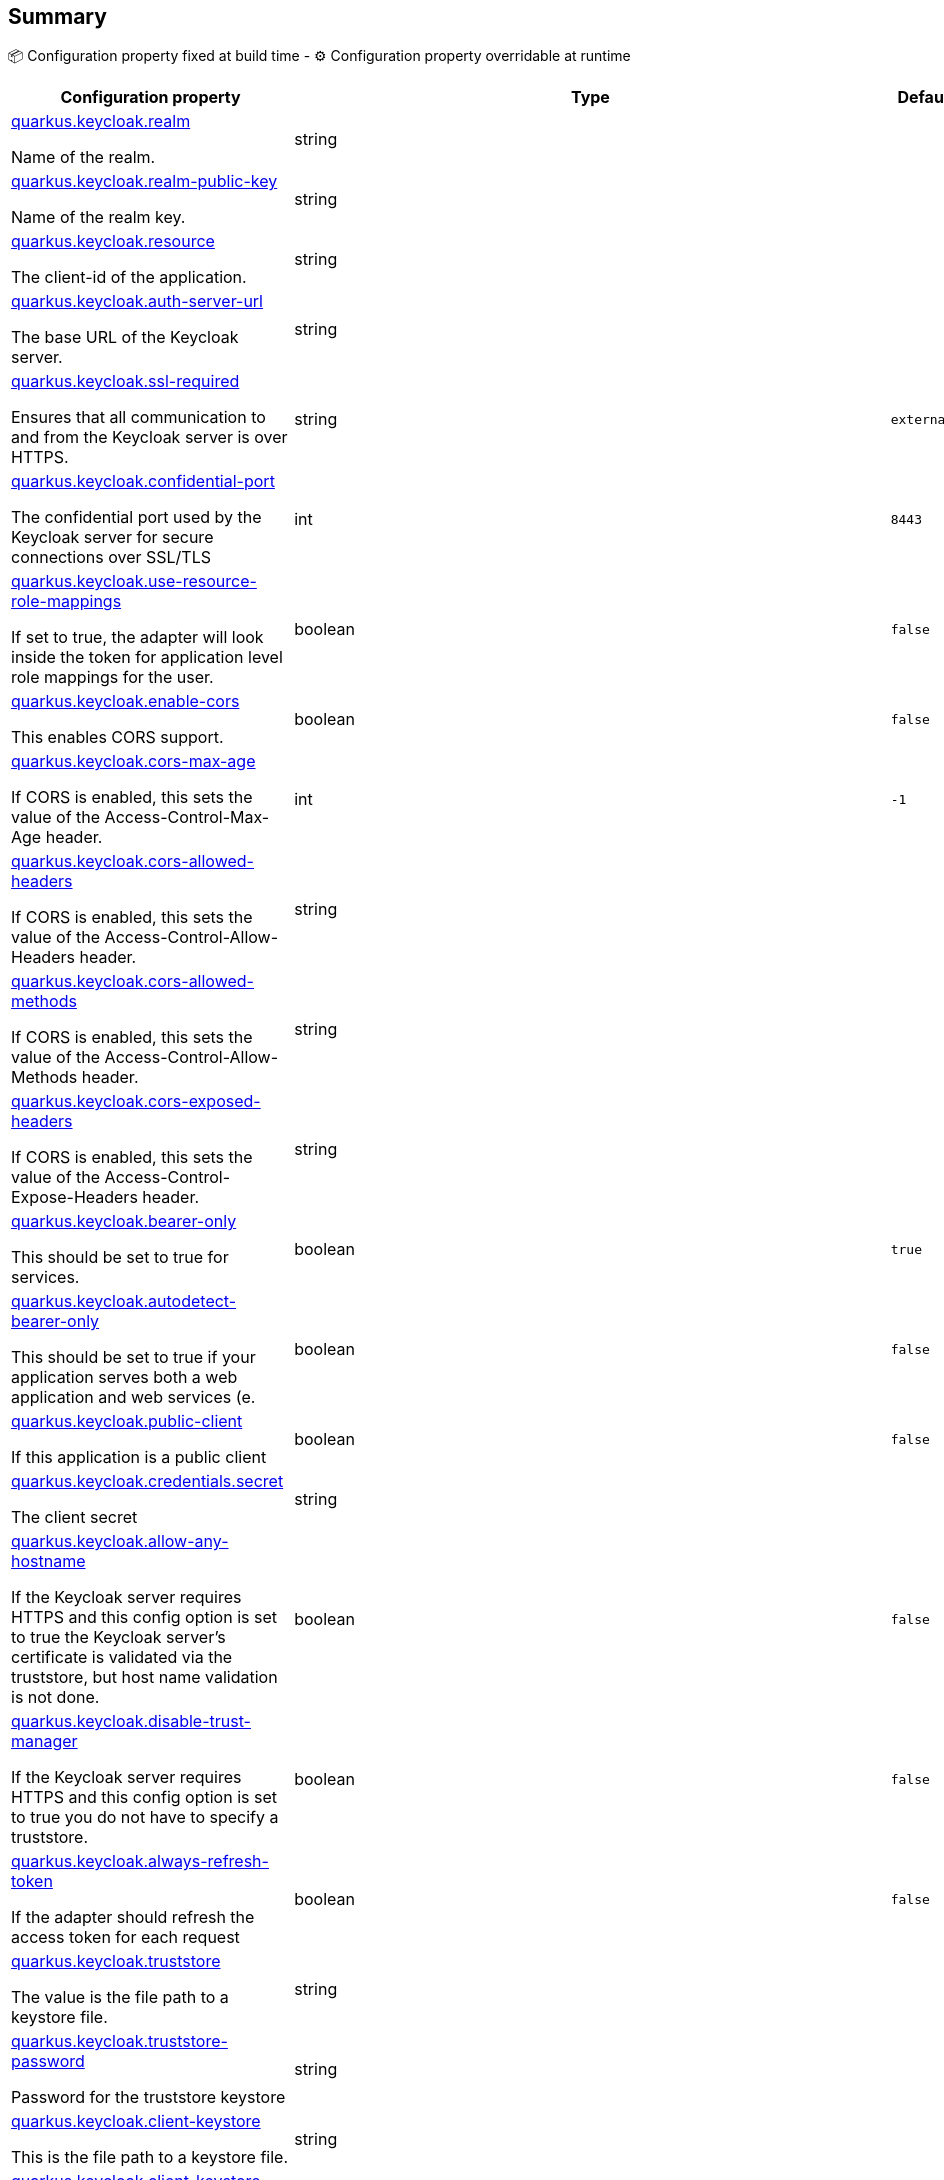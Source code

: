 == Summary

📦 Configuration property fixed at build time - ⚙️️ Configuration property overridable at runtime 

[cols="50,10,10,5"]
|===
|Configuration property|Type|Default|Lifecycle

|<<quarkus.keycloak.realm, quarkus.keycloak.realm>>

Name of the realm.|string 
|
| 📦

|<<quarkus.keycloak.realm-public-key, quarkus.keycloak.realm-public-key>>

Name of the realm key.|string 
|
| 📦

|<<quarkus.keycloak.resource, quarkus.keycloak.resource>>

The client-id of the application.|string 
|
| 📦

|<<quarkus.keycloak.auth-server-url, quarkus.keycloak.auth-server-url>>

The base URL of the Keycloak server.|string 
|
| 📦

|<<quarkus.keycloak.ssl-required, quarkus.keycloak.ssl-required>>

Ensures that all communication to and from the Keycloak server is over HTTPS.|string 
|`external`
| 📦

|<<quarkus.keycloak.confidential-port, quarkus.keycloak.confidential-port>>

The confidential port used by the Keycloak server for secure connections over SSL/TLS|int 
|`8443`
| 📦

|<<quarkus.keycloak.use-resource-role-mappings, quarkus.keycloak.use-resource-role-mappings>>

If set to true, the adapter will look inside the token for application level role mappings for the user.|boolean 
|`false`
| 📦

|<<quarkus.keycloak.enable-cors, quarkus.keycloak.enable-cors>>

This enables CORS support.|boolean 
|`false`
| 📦

|<<quarkus.keycloak.cors-max-age, quarkus.keycloak.cors-max-age>>

If CORS is enabled, this sets the value of the Access-Control-Max-Age header.|int 
|`-1`
| 📦

|<<quarkus.keycloak.cors-allowed-headers, quarkus.keycloak.cors-allowed-headers>>

If CORS is enabled, this sets the value of the Access-Control-Allow-Headers header.|string 
|
| 📦

|<<quarkus.keycloak.cors-allowed-methods, quarkus.keycloak.cors-allowed-methods>>

If CORS is enabled, this sets the value of the Access-Control-Allow-Methods header.|string 
|
| 📦

|<<quarkus.keycloak.cors-exposed-headers, quarkus.keycloak.cors-exposed-headers>>

If CORS is enabled, this sets the value of the Access-Control-Expose-Headers header.|string 
|
| 📦

|<<quarkus.keycloak.bearer-only, quarkus.keycloak.bearer-only>>

This should be set to true for services.|boolean 
|`true`
| 📦

|<<quarkus.keycloak.autodetect-bearer-only, quarkus.keycloak.autodetect-bearer-only>>

This should be set to true if your application serves both a web application and web services (e.|boolean 
|`false`
| 📦

|<<quarkus.keycloak.public-client, quarkus.keycloak.public-client>>

If this application is a public client|boolean 
|`false`
| 📦

|<<quarkus.keycloak.credentials.secret, quarkus.keycloak.credentials.secret>>

The client secret|string 
|
| 📦

|<<quarkus.keycloak.allow-any-hostname, quarkus.keycloak.allow-any-hostname>>

If the Keycloak server requires HTTPS and this config option is set to true the Keycloak server’s certificate is validated via the truststore, but host name validation is not done.|boolean 
|`false`
| 📦

|<<quarkus.keycloak.disable-trust-manager, quarkus.keycloak.disable-trust-manager>>

If the Keycloak server requires HTTPS and this config option is set to true you do not have to specify a truststore.|boolean 
|`false`
| 📦

|<<quarkus.keycloak.always-refresh-token, quarkus.keycloak.always-refresh-token>>

If the adapter should refresh the access token for each request|boolean 
|`false`
| 📦

|<<quarkus.keycloak.truststore, quarkus.keycloak.truststore>>

The value is the file path to a keystore file.|string 
|
| 📦

|<<quarkus.keycloak.truststore-password, quarkus.keycloak.truststore-password>>

Password for the truststore keystore|string 
|
| 📦

|<<quarkus.keycloak.client-keystore, quarkus.keycloak.client-keystore>>

This is the file path to a keystore file.|string 
|
| 📦

|<<quarkus.keycloak.client-keystore-password, quarkus.keycloak.client-keystore-password>>

Password for the client keystore|string 
|
| 📦

|<<quarkus.keycloak.client-key-password, quarkus.keycloak.client-key-password>>

Password for the client’s key|string 
|
| 📦

|<<quarkus.keycloak.connection-pool-size, quarkus.keycloak.connection-pool-size>>

Adapters will make separate HTTP invocations to the Keycloak server to turn an access code into an access token.|int 
|`20`
| 📦

|<<quarkus.keycloak.register-node-at-startup, quarkus.keycloak.register-node-at-startup>>

If true, then adapter will send registration request to Keycloak.|boolean 
|`false`
| 📦

|<<quarkus.keycloak.register-node-period, quarkus.keycloak.register-node-period>>

Period for re-registration adapter to Keycloak.|int 
|`-1`
| 📦

|<<quarkus.keycloak.token-store, quarkus.keycloak.token-store>>

Possible values are session and cookie.|string 
|
| 📦

|<<quarkus.keycloak.adapter-state-cookie-path, quarkus.keycloak.adapter-state-cookie-path>>

When using a cookie store, this option sets the path of the cookie used to store account info.|string 
|
| 📦

|<<quarkus.keycloak.principal-attribute, quarkus.keycloak.principal-attribute>>

OpenID Connect ID Token attribute to populate the UserPrincipal name with.|string 
|`sub`
| 📦

|<<quarkus.keycloak.turn-off-change-session-id-on-login, quarkus.keycloak.turn-off-change-session-id-on-login>>

The session id is changed by default on a successful login on some platforms to plug a security attack vector.|boolean 
|`false`
| 📦

|<<quarkus.keycloak.token-minimum-time-to-live, quarkus.keycloak.token-minimum-time-to-live>>

Amount of time, in seconds, to preemptively refresh an active access token with the Keycloak server before it expires.|int 
|`0`
| 📦

|<<quarkus.keycloak.min-time-between-jwks-requests, quarkus.keycloak.min-time-between-jwks-requests>>

Amount of time, in seconds, specifying minimum interval between two requests to Keycloak to retrieve new public keys.|int 
|`10`
| 📦

|<<quarkus.keycloak.public-key-cache-ttl, quarkus.keycloak.public-key-cache-ttl>>

Amount of time, in seconds, specifying maximum interval between two requests to Keycloak to retrieve new public keys.|int 
|`86400`
| 📦

|<<quarkus.keycloak.verify-token-audience, quarkus.keycloak.verify-token-audience>>

If set to true, then during authentication with the bearer token, the adapter will verify whether the token contains this client name (resource) as an audience.|boolean 
|`false`
| 📦

|<<quarkus.keycloak.ignore-oauth-query-parameter, quarkus.keycloak.ignore-oauth-query-parameter>>

If set to true will turn off processing of the access_token query parameter for bearer token processing.|boolean 
|`false`
| 📦

|<<quarkus.keycloak.proxy-url, quarkus.keycloak.proxy-url>>

The proxy url to use for requests to the auth-server.|string 
|
| 📦

|<<quarkus.keycloak.policy-enforcer.enable, quarkus.keycloak.policy-enforcer.enable>>

Specifies how policies are enforced.|boolean 
|`false`
| 📦

|<<quarkus.keycloak.policy-enforcer.enforcement-mode, quarkus.keycloak.policy-enforcer.enforcement-mode>>

Specifies how policies are enforced.|string 
|`ENFORCING`
| 📦

|<<quarkus.keycloak.policy-enforcer.path-cache.max-entries, quarkus.keycloak.policy-enforcer.path-cache.max-entries>>

Defines the time in milliseconds when the entry should be expired|int 
|`1000`
| 📦

|<<quarkus.keycloak.policy-enforcer.path-cache.lifespan, quarkus.keycloak.policy-enforcer.path-cache.lifespan>>

Defines the limit of entries that should be kept in the cache|long 
|`30000`
| 📦

|<<quarkus.keycloak.policy-enforcer.lazy-load-paths, quarkus.keycloak.policy-enforcer.lazy-load-paths>>

Specifies how the adapter should fetch the server for resources associated with paths in your application.|boolean 
|`true`
| 📦

|<<quarkus.keycloak.policy-enforcer.on-deny-redirect-to, quarkus.keycloak.policy-enforcer.on-deny-redirect-to>>

Defines a URL where a client request is redirected when an "access denied" message is obtained from the server.|string 
|
| 📦

|<<quarkus.keycloak.policy-enforcer.user-managed-access, quarkus.keycloak.policy-enforcer.user-managed-access>>

Specifies that the adapter uses the UMA protocol.|boolean 
|`false`
| 📦

|<<quarkus.keycloak.policy-enforcer.http-method-as-scope, quarkus.keycloak.policy-enforcer.http-method-as-scope>>

Specifies how scopes should be mapped to HTTP methods.|boolean 
|`false`
| 📦

|<<quarkus.keycloak.credentials.jwt.jwt, quarkus.keycloak.credentials.jwt."<jwt>">>

The settings for client authentication with signed JWT|link:https://docs.oracle.com/javase/8/docs/api/java/lang/String.html[String]
 
|
| 📦

|<<quarkus.keycloak.credentials.secret-jwt.secret-jwt, quarkus.keycloak.credentials.secret-jwt."<secret-jwt>">>

The settings for client authentication with JWT using client secret|link:https://docs.oracle.com/javase/8/docs/api/java/lang/String.html[String]
 
|
| 📦

|<<quarkus.keycloak.redirect-rewrite-rules.redirect-rewrite-rules, quarkus.keycloak.redirect-rewrite-rules."<redirect-rewrite-rules>">>

If needed, specify the Redirect URI rewrite rule.|link:https://docs.oracle.com/javase/8/docs/api/java/lang/String.html[String]
 
|
| 📦

|<<quarkus.keycloak.policy-enforcer.paths.paths.name, quarkus.keycloak.policy-enforcer.paths."<paths>".name>>

The name of a resource on the server that is to be associated with a given path|string 
|
| 📦

|<<quarkus.keycloak.policy-enforcer.paths.paths.path, quarkus.keycloak.policy-enforcer.paths."<paths>".path>>

A URI relative to the application’s context path that should be protected by the policy enforcer|string 
|
| 📦

|<<quarkus.keycloak.policy-enforcer.paths.paths.methods.methods.method, quarkus.keycloak.policy-enforcer.paths."<paths>".methods."<methods>".method>>

The name of the HTTP method|string 
|
| 📦

|<<quarkus.keycloak.policy-enforcer.paths.paths.methods.methods.scopes, quarkus.keycloak.policy-enforcer.paths."<paths>".methods."<methods>".scopes>>

An array of strings with the scopes associated with the method|string 
|
| 📦

|<<quarkus.keycloak.policy-enforcer.paths.paths.methods.methods.scopes-enforcement-mode, quarkus.keycloak.policy-enforcer.paths."<paths>".methods."<methods>".scopes-enforcement-mode>>

A string referencing the enforcement mode for the scopes associated with a method|`all`, `any`, `disabled` 
|`ALL`
| 📦

|<<quarkus.keycloak.policy-enforcer.paths.paths.enforcement-mode, quarkus.keycloak.policy-enforcer.paths."<paths>".enforcement-mode>>

Specifies how policies are enforced|`permissive`, `enforcing`, `disabled` 
|`ENFORCING`
| 📦

|<<quarkus.keycloak.policy-enforcer.paths.paths.claim-information-point.complex-config, quarkus.keycloak.policy-enforcer.paths."<paths>".claim-information-point."<complex-config>">>

|link:https://docs.oracle.com/javase/8/docs/api/java/util/Map<java.lang.String,java.util.Map<java.lang.String,java.lang.String>>.html[java.util.Map<java.lang.String,java.util.Map<java.lang.String,java.lang.String>>]
 
|
| 📦

|<<quarkus.keycloak.policy-enforcer.paths.paths.claim-information-point.simple-config, quarkus.keycloak.policy-enforcer.paths."<paths>".claim-information-point."<simple-config>">>

|link:https://docs.oracle.com/javase/8/docs/api/java/util/Map<java.lang.String,java.lang.String>.html[java.util.Map<java.lang.String,java.lang.String>]
 
|
| 📦

|<<quarkus.keycloak.policy-enforcer.claim-information-point.complex-config, quarkus.keycloak.policy-enforcer.claim-information-point."<complex-config>">>

|link:https://docs.oracle.com/javase/8/docs/api/java/util/Map<java.lang.String,java.util.Map<java.lang.String,java.lang.String>>.html[java.util.Map<java.lang.String,java.util.Map<java.lang.String,java.lang.String>>]
 
|
| 📦

|<<quarkus.keycloak.policy-enforcer.claim-information-point.simple-config, quarkus.keycloak.policy-enforcer.claim-information-point."<simple-config>">>

|link:https://docs.oracle.com/javase/8/docs/api/java/util/Map<java.lang.String,java.lang.String>.html[java.util.Map<java.lang.String,java.lang.String>]
 
|
| 📦
|===


== Details

[[quarkus.keycloak.realm]]
`quarkus.keycloak.realm`📦:: Name of the realm. 
+
Type: `string` +



[[quarkus.keycloak.realm-public-key]]
`quarkus.keycloak.realm-public-key`📦:: Name of the realm key. 
+
Type: `string` +



[[quarkus.keycloak.resource]]
`quarkus.keycloak.resource`📦:: The client-id of the application. Each application has a client-id that is used to identify the application 
+
Type: `string` +



[[quarkus.keycloak.auth-server-url]]
`quarkus.keycloak.auth-server-url`📦:: The base URL of the Keycloak server. All other Keycloak pages and REST service endpoints are derived from this. It is usually of the form https://host:port/auth 
+
Type: `string` +



[[quarkus.keycloak.ssl-required]]
`quarkus.keycloak.ssl-required`📦:: Ensures that all communication to and from the Keycloak server is over HTTPS. In production this should be set to all. This is OPTIONAL. The default value is external meaning that HTTPS is required by default for external requests. Valid values are 'all', 'external' and 'none' 
+
Type: `string` +
Defaults to: `external` +



[[quarkus.keycloak.confidential-port]]
`quarkus.keycloak.confidential-port`📦:: The confidential port used by the Keycloak server for secure connections over SSL/TLS 
+
Type: `int` +
Defaults to: `8443` +



[[quarkus.keycloak.use-resource-role-mappings]]
`quarkus.keycloak.use-resource-role-mappings`📦:: If set to true, the adapter will look inside the token for application level role mappings for the user. If false, it will look at the realm level for user role mappings 
+
Type: `boolean` +
Defaults to: `false` +



[[quarkus.keycloak.enable-cors]]
`quarkus.keycloak.enable-cors`📦:: This enables CORS support. It will handle CORS preflight requests. It will also look into the access token to determine valid origins 
+
Type: `boolean` +
Defaults to: `false` +



[[quarkus.keycloak.cors-max-age]]
`quarkus.keycloak.cors-max-age`📦:: If CORS is enabled, this sets the value of the Access-Control-Max-Age header. This is OPTIONAL. If not set, this header is not returned in CORS responses 
+
Type: `int` +
Defaults to: `-1` +



[[quarkus.keycloak.cors-allowed-headers]]
`quarkus.keycloak.cors-allowed-headers`📦:: If CORS is enabled, this sets the value of the Access-Control-Allow-Headers header. This should be a comma-separated string 
+
Type: `string` +



[[quarkus.keycloak.cors-allowed-methods]]
`quarkus.keycloak.cors-allowed-methods`📦:: If CORS is enabled, this sets the value of the Access-Control-Allow-Methods header. This should be a comma-separated string 
+
Type: `string` +



[[quarkus.keycloak.cors-exposed-headers]]
`quarkus.keycloak.cors-exposed-headers`📦:: If CORS is enabled, this sets the value of the Access-Control-Expose-Headers header. This should be a comma-separated string 
+
Type: `string` +



[[quarkus.keycloak.bearer-only]]
`quarkus.keycloak.bearer-only`📦:: This should be set to true for services. If enabled the adapter will not attempt to authenticate users, but only verify bearer tokens 
+
Type: `boolean` +
Defaults to: `true` +



[[quarkus.keycloak.autodetect-bearer-only]]
`quarkus.keycloak.autodetect-bearer-only`📦:: This should be set to true if your application serves both a web application and web services (e.g. SOAP or REST). It allows you to redirect unauthenticated users of the web application to the Keycloak login page, but send an HTTP 401 status code to unauthenticated SOAP or REST clients instead as they would not understand a redirect to the login page. Keycloak auto-detects SOAP or REST clients based on typical headers like X-Requested-With, SOAPAction or Accept 
+
Type: `boolean` +
Defaults to: `false` +



[[quarkus.keycloak.public-client]]
`quarkus.keycloak.public-client`📦:: If this application is a public client 
+
Type: `boolean` +
Defaults to: `false` +



[[quarkus.keycloak.credentials.secret]]
`quarkus.keycloak.credentials.secret`📦:: The client secret 
+
Type: `string` +



[[quarkus.keycloak.allow-any-hostname]]
`quarkus.keycloak.allow-any-hostname`📦:: If the Keycloak server requires HTTPS and this config option is set to true the Keycloak server’s certificate is validated via the truststore, but host name validation is not done. This setting should only be used during development and never in production as it will disable verification of SSL certificates. This setting may be useful in test environments 
+
Type: `boolean` +
Defaults to: `false` +



[[quarkus.keycloak.disable-trust-manager]]
`quarkus.keycloak.disable-trust-manager`📦:: If the Keycloak server requires HTTPS and this config option is set to true you do not have to specify a truststore. This setting should only be used during development and never in production as it will disable verification of SSL certificates 
+
Type: `boolean` +
Defaults to: `false` +



[[quarkus.keycloak.always-refresh-token]]
`quarkus.keycloak.always-refresh-token`📦:: If the adapter should refresh the access token for each request 
+
Type: `boolean` +
Defaults to: `false` +



[[quarkus.keycloak.truststore]]
`quarkus.keycloak.truststore`📦:: The value is the file path to a keystore file. If you prefix the path with classpath:, then the truststore will be obtained from the deployment’s classpath instead. Used for outgoing HTTPS communications to the Keycloak server 
+
Type: `string` +



[[quarkus.keycloak.truststore-password]]
`quarkus.keycloak.truststore-password`📦:: Password for the truststore keystore 
+
Type: `string` +



[[quarkus.keycloak.client-keystore]]
`quarkus.keycloak.client-keystore`📦:: This is the file path to a keystore file. This keystore contains client certificate for two-way SSL when the adapter makes HTTPS requests to the Keycloak server 
+
Type: `string` +



[[quarkus.keycloak.client-keystore-password]]
`quarkus.keycloak.client-keystore-password`📦:: Password for the client keystore 
+
Type: `string` +



[[quarkus.keycloak.client-key-password]]
`quarkus.keycloak.client-key-password`📦:: Password for the client’s key 
+
Type: `string` +



[[quarkus.keycloak.connection-pool-size]]
`quarkus.keycloak.connection-pool-size`📦:: Adapters will make separate HTTP invocations to the Keycloak server to turn an access code into an access token. This config option defines how many connections to the Keycloak server should be pooled 
+
Type: `int` +
Defaults to: `20` +



[[quarkus.keycloak.register-node-at-startup]]
`quarkus.keycloak.register-node-at-startup`📦:: If true, then adapter will send registration request to Keycloak. It’s false by default and useful only when application is clustered 
+
Type: `boolean` +
Defaults to: `false` +



[[quarkus.keycloak.register-node-period]]
`quarkus.keycloak.register-node-period`📦:: Period for re-registration adapter to Keycloak. Useful when application is clustered 
+
Type: `int` +
Defaults to: `-1` +



[[quarkus.keycloak.token-store]]
`quarkus.keycloak.token-store`📦:: Possible values are session and cookie. Default is session, which means that adapter stores account info in HTTP Session. Alternative cookie means storage of info in cookie 
+
Type: `string` +



[[quarkus.keycloak.adapter-state-cookie-path]]
`quarkus.keycloak.adapter-state-cookie-path`📦:: When using a cookie store, this option sets the path of the cookie used to store account info. If it’s a relative path, then it is assumed that the application is running in a context root, and is interpreted relative to that context root. If it’s an absolute path, then the absolute path is used to set the cookie path. Defaults to use paths relative to the context root 
+
Type: `string` +



[[quarkus.keycloak.principal-attribute]]
`quarkus.keycloak.principal-attribute`📦:: OpenID Connect ID Token attribute to populate the UserPrincipal name with. If token attribute is null. Possible values are sub, preferred_username, email, name, nickname, given_name, family_name 
+
Type: `string` +
Defaults to: `sub` +



[[quarkus.keycloak.turn-off-change-session-id-on-login]]
`quarkus.keycloak.turn-off-change-session-id-on-login`📦:: The session id is changed by default on a successful login on some platforms to plug a security attack vector. Change this to true if you want to turn this off 
+
Type: `boolean` +
Defaults to: `false` +



[[quarkus.keycloak.token-minimum-time-to-live]]
`quarkus.keycloak.token-minimum-time-to-live`📦:: Amount of time, in seconds, to preemptively refresh an active access token with the Keycloak server before it expires. This is especially useful when the access token is sent to another REST client where it could expire before being evaluated. This value should never exceed the realm’s access token lifespan 
+
Type: `int` +
Defaults to: `0` +



[[quarkus.keycloak.min-time-between-jwks-requests]]
`quarkus.keycloak.min-time-between-jwks-requests`📦:: Amount of time, in seconds, specifying minimum interval between two requests to Keycloak to retrieve new public keys. It is 10 seconds by default. Adapter will always try to download new public key when it recognize token with unknown kid. However it won’t try it more than once per 10 seconds (by default). This is to avoid DoS when attacker sends lots of tokens with bad kid forcing adapter to send lots of requests to Keycloak 
+
Type: `int` +
Defaults to: `10` +



[[quarkus.keycloak.public-key-cache-ttl]]
`quarkus.keycloak.public-key-cache-ttl`📦:: Amount of time, in seconds, specifying maximum interval between two requests to Keycloak to retrieve new public keys. It is 86400 seconds (1 day) by default. Adapter will always try to download new public key when it recognize token with unknown kid . If it recognize token with known kid, it will just use the public key downloaded previously. However at least once per this configured interval (1 day by default) will be new public key always downloaded even if the kid of token is already known 
+
Type: `int` +
Defaults to: `86400` +



[[quarkus.keycloak.verify-token-audience]]
`quarkus.keycloak.verify-token-audience`📦:: If set to true, then during authentication with the bearer token, the adapter will verify whether the token contains this client name (resource) as an audience. The option is especially useful for services, which primarily serve requests authenticated by the bearer token. This is set to false by default, however for improved security, it is recommended to enable this. See Audience Support for more details about audience support 
+
Type: `boolean` +
Defaults to: `false` +



[[quarkus.keycloak.ignore-oauth-query-parameter]]
`quarkus.keycloak.ignore-oauth-query-parameter`📦:: If set to true will turn off processing of the access_token query parameter for bearer token processing. Users will not be able to authenticate if they only pass in an access_token 
+
Type: `boolean` +
Defaults to: `false` +



[[quarkus.keycloak.proxy-url]]
`quarkus.keycloak.proxy-url`📦:: The proxy url to use for requests to the auth-server. 
+
Type: `string` +



[[quarkus.keycloak.policy-enforcer.enable]]
`quarkus.keycloak.policy-enforcer.enable`📦:: Specifies how policies are enforced. 
+
Type: `boolean` +
Defaults to: `false` +



[[quarkus.keycloak.policy-enforcer.enforcement-mode]]
`quarkus.keycloak.policy-enforcer.enforcement-mode`📦:: Specifies how policies are enforced. 
+
Type: `string` +
Defaults to: `ENFORCING` +



[[quarkus.keycloak.policy-enforcer.path-cache.max-entries]]
`quarkus.keycloak.policy-enforcer.path-cache.max-entries`📦:: Defines the time in milliseconds when the entry should be expired 
+
Type: `int` +
Defaults to: `1000` +



[[quarkus.keycloak.policy-enforcer.path-cache.lifespan]]
`quarkus.keycloak.policy-enforcer.path-cache.lifespan`📦:: Defines the limit of entries that should be kept in the cache 
+
Type: `long` +
Defaults to: `30000` +



[[quarkus.keycloak.policy-enforcer.lazy-load-paths]]
`quarkus.keycloak.policy-enforcer.lazy-load-paths`📦:: Specifies how the adapter should fetch the server for resources associated with paths in your application. If true, the policy enforcer is going to fetch resources on-demand accordingly with the path being requested 
+
Type: `boolean` +
Defaults to: `true` +



[[quarkus.keycloak.policy-enforcer.on-deny-redirect-to]]
`quarkus.keycloak.policy-enforcer.on-deny-redirect-to`📦:: Defines a URL where a client request is redirected when an "access denied" message is obtained from the server. By default, the adapter responds with a 403 HTTP status code 
+
Type: `string` +



[[quarkus.keycloak.policy-enforcer.user-managed-access]]
`quarkus.keycloak.policy-enforcer.user-managed-access`📦:: Specifies that the adapter uses the UMA protocol. 
+
Type: `boolean` +
Defaults to: `false` +



[[quarkus.keycloak.policy-enforcer.http-method-as-scope]]
`quarkus.keycloak.policy-enforcer.http-method-as-scope`📦:: Specifies how scopes should be mapped to HTTP methods. If set to true, the policy enforcer will use the HTTP method from the current request to check whether or not access should be granted 
+
Type: `boolean` +
Defaults to: `false` +



[[quarkus.keycloak.credentials.jwt.jwt]]
`quarkus.keycloak.credentials.jwt."<jwt>"`📦:: The settings for client authentication with signed JWT 
+
Type: `String` +



[[quarkus.keycloak.credentials.secret-jwt.secret-jwt]]
`quarkus.keycloak.credentials.secret-jwt."<secret-jwt>"`📦:: The settings for client authentication with JWT using client secret 
+
Type: `String` +



[[quarkus.keycloak.redirect-rewrite-rules.redirect-rewrite-rules]]
`quarkus.keycloak.redirect-rewrite-rules."<redirect-rewrite-rules>"`📦:: If needed, specify the Redirect URI rewrite rule. This is an object notation where the key is the regular expression to which the Redirect URI is to be matched and the value is the replacement String. $ character can be used for backreferences in the replacement String 
+
Type: `String` +



[[quarkus.keycloak.policy-enforcer.paths.paths.name]]
`quarkus.keycloak.policy-enforcer.paths."<paths>".name`📦:: The name of a resource on the server that is to be associated with a given path 
+
Type: `string` +



[[quarkus.keycloak.policy-enforcer.paths.paths.path]]
`quarkus.keycloak.policy-enforcer.paths."<paths>".path`📦:: A URI relative to the application’s context path that should be protected by the policy enforcer 
+
Type: `string` +



[[quarkus.keycloak.policy-enforcer.paths.paths.methods.methods.method]]
`quarkus.keycloak.policy-enforcer.paths."<paths>".methods."<methods>".method`📦:: The name of the HTTP method 
+
Type: `string` +



[[quarkus.keycloak.policy-enforcer.paths.paths.methods.methods.scopes]]
`quarkus.keycloak.policy-enforcer.paths."<paths>".methods."<methods>".scopes`📦:: An array of strings with the scopes associated with the method 
+
Type: `string` +



[[quarkus.keycloak.policy-enforcer.paths.paths.methods.methods.scopes-enforcement-mode]]
`quarkus.keycloak.policy-enforcer.paths."<paths>".methods."<methods>".scopes-enforcement-mode`📦:: A string referencing the enforcement mode for the scopes associated with a method 
+
Type: ``all`, `any`, `disabled`` +
Defaults to: `ALL` +



[[quarkus.keycloak.policy-enforcer.paths.paths.enforcement-mode]]
`quarkus.keycloak.policy-enforcer.paths."<paths>".enforcement-mode`📦:: Specifies how policies are enforced 
+
Type: ``permissive`, `enforcing`, `disabled`` +
Defaults to: `ENFORCING` +



[[quarkus.keycloak.policy-enforcer.paths.paths.claim-information-point.complex-config]]
`quarkus.keycloak.policy-enforcer.paths."<paths>".claim-information-point."<complex-config>"`📦::  
+
Type: `java.util.Map<java.lang.String,java.util.Map<java.lang.String,java.lang.String>>` +



[[quarkus.keycloak.policy-enforcer.paths.paths.claim-information-point.simple-config]]
`quarkus.keycloak.policy-enforcer.paths."<paths>".claim-information-point."<simple-config>"`📦::  
+
Type: `java.util.Map<java.lang.String,java.lang.String>` +



[[quarkus.keycloak.policy-enforcer.claim-information-point.complex-config]]
`quarkus.keycloak.policy-enforcer.claim-information-point."<complex-config>"`📦::  
+
Type: `java.util.Map<java.lang.String,java.util.Map<java.lang.String,java.lang.String>>` +



[[quarkus.keycloak.policy-enforcer.claim-information-point.simple-config]]
`quarkus.keycloak.policy-enforcer.claim-information-point."<simple-config>"`📦::  
+
Type: `java.util.Map<java.lang.String,java.lang.String>` +


